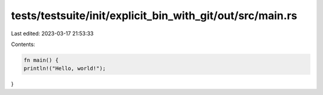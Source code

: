 tests/testsuite/init/explicit_bin_with_git/out/src/main.rs
==========================================================

Last edited: 2023-03-17 21:53:33

Contents:

.. code-block:: rs

    fn main() {
    println!("Hello, world!");
}


